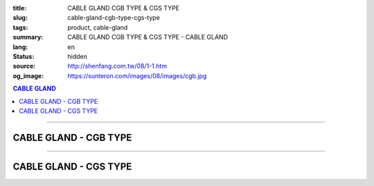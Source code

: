 :title: CABLE GLAND CGB TYPE & CGS TYPE
:slug: cable-gland-cgb-type-cgs-type
:tags: product, cable-gland
:summary: CABLE GLAND CGB TYPE & CGS TYPE - CABLE GLAND
:lang: en
:status: hidden
:source: http://shenfang.com.tw/08/1-1.htm
:og_image: https://sunteron.com/images/08/images/cgb.jpg

.. contents:: CABLE GLAND

----

CABLE GLAND - CGB TYPE
++++++++++++++++++++++

.. image:: {filename}/images/08/images/cgb.jpg
   :name: http://shenfang.com.tw/08/images/CGB.JPG
   :alt: product
   :class: img-fluid

.. image:: {filename}/images/08/images/cgb-1.jpg
   :name: http://shenfang.com.tw/08/images/CGB-1.JPG
   :alt: product
   :class: img-fluid

.. raw:: html

  <p align="right" style="margin-top: 0; margin-bottom: 0"><font size="2">&nbsp;&nbsp;&nbsp;&nbsp;&nbsp;&nbsp;&nbsp;&nbsp;&nbsp;&nbsp;&nbsp;&nbsp;&nbsp;&nbsp;&nbsp;&nbsp;&nbsp;&nbsp;&nbsp;&nbsp;&nbsp;&nbsp;&nbsp;&nbsp;&nbsp;&nbsp;&nbsp;&nbsp;&nbsp;&nbsp;&nbsp;&nbsp;&nbsp;&nbsp;&nbsp;&nbsp;&nbsp;&nbsp;&nbsp;&nbsp;&nbsp;&nbsp;&nbsp;&nbsp;&nbsp;&nbsp;&nbsp;&nbsp;&nbsp;&nbsp;&nbsp;&nbsp;&nbsp;&nbsp;&nbsp;&nbsp;&nbsp;&nbsp;&nbsp;&nbsp;&nbsp;&nbsp;&nbsp;&nbsp;&nbsp;&nbsp;&nbsp;&nbsp;&nbsp;&nbsp;&nbsp;&nbsp;&nbsp;&nbsp;&nbsp;&nbsp;&nbsp;&nbsp;&nbsp;&nbsp;&nbsp;&nbsp;&nbsp;&nbsp;&nbsp;&nbsp;&nbsp;&nbsp;&nbsp;&nbsp;&nbsp;&nbsp;&nbsp;&nbsp;&nbsp;&nbsp;&nbsp;&nbsp;&nbsp;&nbsp;&nbsp;&nbsp;&nbsp;&nbsp;&nbsp;&nbsp;&nbsp;&nbsp;&nbsp;&nbsp;&nbsp;&nbsp;&nbsp;&nbsp;&nbsp;&nbsp;&nbsp;&nbsp;&nbsp;&nbsp;&nbsp;&nbsp;&nbsp;&nbsp;&nbsp;&nbsp;&nbsp;&nbsp;&nbsp;&nbsp;&nbsp;&nbsp;&nbsp;&nbsp;&nbsp;&nbsp;&nbsp;&nbsp;&nbsp;&nbsp;&nbsp;&nbsp;&nbsp;&nbsp;&nbsp;&nbsp;&nbsp;&nbsp;&nbsp;&nbsp;&nbsp;&nbsp;&nbsp;&nbsp;&nbsp;&nbsp;&nbsp;&nbsp;&nbsp;&nbsp;&nbsp;&nbsp;&nbsp;&nbsp;&nbsp;&nbsp;&nbsp;&nbsp;&nbsp;&nbsp;&nbsp;&nbsp;&nbsp;&nbsp; 
  Unit</font><font size="2" face="新細明體">:<span lang="en">±</span>3mm</font></p>
  <table border="0" cellspacing="0" style="border-collapse: collapse" bordercolor="#111111" width="100%" cellpadding="0" id="AutoNumber14">
    <tr>
      <td width="100%">
      <table border="1" cellspacing="0" style="border-collapse: collapse" bordercolor="#111111" width="100%" cellpadding="0" id="AutoNumber23" height="255">
        <tr>
          <td width="14%" rowspan="2" bgcolor="#FFCCCC" height="77">
          <p style="line-height: 150%; margin-top: 0; margin-bottom: 0" align="center">
          <font size="2" face="Arial Narrow">SIZE</font></p>
          <p style="line-height: 150%; margin-top: 0; margin-bottom: 0" align="center">
          <font size="2" face="Arial Narrow">(IN)</font></td>
          <td width="14%" bgcolor="#FFCCCC" height="31">
          <p style="margin-top: 2; margin-bottom: 0" align="center">       
  <font size="2" face="Arial Narrow">Cast Iron</font></td>
          <td width="14%" rowspan="2" bgcolor="#FFCCCC" height="77">
          <p align="center">         
  <font size="2" face="Arial Narrow">Standard</font></td>
          <td width="28%" colspan="2" bgcolor="#FFCCCC" height="31">
          <p align="center"><font size="2">&nbsp;Brass</font></td>
          <td width="30%" colspan="2" bgcolor="#FFCCCC" height="31">
          <p align="center">         
  <font size="1" face="Arial Narrow">&nbsp; </font> 
          <font size="2" face="Arial Narrow">Dimensions</font></td>
        </tr>
        <tr>
          <td width="14%" bgcolor="#FFCCCC" height="45">
          <p align="center" style="margin-top: 0; margin-bottom: 0">         
  <font size="2" face="Arial Narrow">Cat. No.</font></td>
          <td width="14%" bgcolor="#FFCCCC" height="45">
          <p align="center" style="margin-top: 0; margin-bottom: 0">         
  <font size="2" face="Arial Narrow">Cat. No.</font></td>
          <td width="14%" bgcolor="#FFCCCC" height="45">
          <p align="center" style="margin-top: 0; margin-bottom: 0">         
  <font size="2" face="Arial Narrow">Standard<br>        
          Materials</font></td>
          <td width="15%" align="center" bgcolor="#FFCCCC" height="45">
          <font size="2" face="Arial">A</font></td>
          <td width="15%" align="center" bgcolor="#FFCCCC" height="45">
          <font size="2" face="Arial">B</font></td>
        </tr>
        <tr>
          <td width="14%" align="center" height="19"><font size="2" face="Arial">1/2</font></td>
          <td width="14%" align="center" height="19"><font size="2" face="Arial">CGB 16</font></td>
          <td width="14%" rowspan="9" height="177">        
  <p style="margin-top: 0; margin-bottom: 0" align="center">       
  <font size="1"><br>       
  </font>       
  <font size="1" face="Arial, Helvetica, sans-serif">Zinc<br>       
  Electroplate<br>       
  </font>       
  <font size="1"><br>       
  </font>       
  <font size="1" face="Arial, Helvetica, sans-serif">H.D.<br>       
  Galvanize</font></p>  
  <p style="margin-top: 0; margin-bottom: 0" align="center">       
  　</p>  
  <p style="margin-top: 0; margin-bottom: 0" align="center">       
  <font face="Arial, Helvetica, sans-serif" size="1">Dacrotizing</font></p>  
          </td>
          <td width="14%" align="center" height="19"><font size="2" face="Arial">CGB 16-B</font></td>
          <td width="14%" rowspan="9" align="center" height="177">
          <p style="margin-top: 0; margin-bottom: 0"><font size="2" face="Arial">
          ASTM</font></p>
          <p style="margin-top: 0; margin-bottom: 0"><font size="2" face="Arial">
          B-16</font></td>
          <td width="15%" align="center" height="19"><font size="2" face="Arial">40</font></td>
          <td width="15%" align="center" height="19"><font size="2" face="Arial">38</font></td>
        </tr>
        <tr>
          <td width="14%" align="center" bgcolor="#FFCCCC" height="19">
          <font size="2" face="Arial">3/4</font></td>
          <td width="14%" align="center" bgcolor="#FFCCCC" height="19">
          <font size="2" face="Arial">CGB 22</font></td>
          <td width="14%" align="center" bgcolor="#FFCCCC" height="19">
          <font size="2" face="Arial">CGB 22-B</font></td>
          <td width="15%" align="center" bgcolor="#FFCCCC" height="19">
          <font size="2" face="Arial">42</font></td>
          <td width="15%" align="center" bgcolor="#FFCCCC" height="19">
          <font size="2" face="Arial">41</font></td>
        </tr>
        <tr>
          <td width="14%" align="center" height="19"><font size="2" face="Arial">1</font></td>
          <td width="14%" align="center" height="19"><font size="2" face="Arial">CGB 28</font></td>
          <td width="14%" align="center" height="19"><font size="2" face="Arial">CGB 28-B</font></td>
          <td width="15%" align="center" height="19"><font size="2" face="Arial">47</font></td>
          <td width="15%" align="center" height="19"><font size="2" face="Arial">52</font></td>
        </tr>
        <tr>
          <td width="14%" align="center" bgcolor="#FFCCCC" height="20">
          <font size="2" face="Arial">1-1/4</font></td>
          <td width="14%" align="center" bgcolor="#FFCCCC" height="20">
          <font size="2" face="Arial">CGB 36</font></td>
          <td width="14%" align="center" bgcolor="#FFCCCC" height="20">
          <font size="2" face="Arial">CGB 36-B</font></td>
          <td width="15%" align="center" bgcolor="#FFCCCC" height="20">
          <font size="2" face="Arial">57</font></td>
          <td width="15%" align="center" bgcolor="#FFCCCC" height="20">
          <font size="2" face="Arial">63</font></td>
        </tr>
        <tr>
          <td width="14%" align="center" height="20"><font size="2" face="Arial">1-1/2</font></td>
          <td width="14%" align="center" height="20"><font size="2" face="Arial">CGB 42</font></td>
          <td width="14%" align="center" height="20"><font size="2" face="Arial">CGB 42-B</font></td>
          <td width="15%" align="center" height="20"><font size="2" face="Arial">69</font></td>
          <td width="15%" align="center" height="20"><font size="2" face="Arial">68</font></td>
        </tr>
        <tr>
          <td width="14%" align="center" bgcolor="#FFCCCC" height="20">
          <font size="2" face="Arial">2</font></td>
          <td width="14%" align="center" bgcolor="#FFCCCC" height="20">
          <font size="2" face="Arial">CGB 54</font></td>
          <td width="14%" align="center" bgcolor="#FFCCCC" height="20">
          <font size="2" face="Arial">CGB 54-B</font></td>
          <td width="15%" align="center" bgcolor="#FFCCCC" height="20">
          <font size="2" face="Arial">82</font></td>
          <td width="15%" align="center" bgcolor="#FFCCCC" height="20">
          <font size="2" face="Arial">77</font></td>
        </tr>
        <tr>
          <td width="14%" align="center" height="20"><font size="2" face="Arial">2-1/2</font></td>
          <td width="14%" align="center" height="20"><font size="2" face="Arial">CGB 70</font></td>
          <td width="14%" align="center" height="20"><font size="2" face="Arial">CGB 70-B</font></td>
          <td width="15%" align="center" height="20"><font size="2" face="Arial">85</font></td>
          <td width="15%" align="center" height="20"><font size="2" face="Arial">108</font></td>
        </tr>
        <tr>
          <td width="14%" align="center" bgcolor="#FFCCCC" height="20">
          <font size="2" face="Arial">3</font></td>
          <td width="14%" align="center" bgcolor="#FFCCCC" height="20">
          <font size="2" face="Arial">CGB 82</font></td>
          <td width="14%" align="center" bgcolor="#FFCCCC" height="20">
          <font size="2" face="Arial">CGB 82-B</font></td>
          <td width="15%" align="center" bgcolor="#FFCCCC" height="20">
          <font size="2" face="Arial">92</font></td>
          <td width="15%" align="center" bgcolor="#FFCCCC" height="20">
          <font size="2" face="Arial">125</font></td>
        </tr>
        <tr>
          <td width="14%" align="center" height="20"><font size="2" face="Arial">4</font></td>
          <td width="14%" align="center" height="20"><font size="2" face="Arial">CGB104</font></td>
          <td width="14%" align="center" height="20"><font size="2" face="Arial">CGB104-B</font></td>
          <td width="15%" align="center" height="20"><font size="2" face="Arial">100</font></td>
          <td width="15%" align="center" height="20"><font size="2" face="Arial">155</font></td>
        </tr>
      </table>
      </td>
    </tr>
  </table>

----

CABLE GLAND - CGS TYPE
++++++++++++++++++++++

.. image:: {filename}/images/08/images/cgs.jpg
   :name: http://shenfang.com.tw/08/images/CGS.JPG
   :alt: product
   :class: img-fluid

.. raw:: html

  <p align="right" style="margin-top: 0; margin-bottom: 0"><font size="2">&nbsp;&nbsp;&nbsp;&nbsp;&nbsp;&nbsp;&nbsp;&nbsp;&nbsp;&nbsp;&nbsp;&nbsp;&nbsp;&nbsp;&nbsp;&nbsp;&nbsp;&nbsp;&nbsp;&nbsp;&nbsp;&nbsp;&nbsp;&nbsp;&nbsp;&nbsp;&nbsp;&nbsp;&nbsp;&nbsp;&nbsp;&nbsp;&nbsp;&nbsp;&nbsp;&nbsp;&nbsp;&nbsp;&nbsp;&nbsp;&nbsp;&nbsp;&nbsp;&nbsp;&nbsp;&nbsp;&nbsp;&nbsp;&nbsp;&nbsp;&nbsp;&nbsp;&nbsp;&nbsp;&nbsp;&nbsp;&nbsp;&nbsp;&nbsp;&nbsp;&nbsp;&nbsp;&nbsp;&nbsp;&nbsp;&nbsp;&nbsp;&nbsp;&nbsp;&nbsp;&nbsp;&nbsp;&nbsp;&nbsp;&nbsp;&nbsp;&nbsp;&nbsp;&nbsp;&nbsp;&nbsp;&nbsp;&nbsp;&nbsp;&nbsp;&nbsp;&nbsp;&nbsp;&nbsp;&nbsp;&nbsp;&nbsp;&nbsp;&nbsp;&nbsp;&nbsp;&nbsp;&nbsp;&nbsp;&nbsp;&nbsp;&nbsp;&nbsp;&nbsp;&nbsp;&nbsp;&nbsp;&nbsp;&nbsp;&nbsp;&nbsp;&nbsp;&nbsp;&nbsp;&nbsp;&nbsp;&nbsp;&nbsp;&nbsp;&nbsp;&nbsp;&nbsp;&nbsp;&nbsp;&nbsp;&nbsp;&nbsp;&nbsp;&nbsp;&nbsp;&nbsp;&nbsp;&nbsp;&nbsp;&nbsp;&nbsp;&nbsp;&nbsp;&nbsp;&nbsp;&nbsp;&nbsp;&nbsp;&nbsp;&nbsp;&nbsp;&nbsp;&nbsp;&nbsp;&nbsp;&nbsp;&nbsp;&nbsp;&nbsp;&nbsp;&nbsp;&nbsp;&nbsp;&nbsp;&nbsp;&nbsp;&nbsp;&nbsp;&nbsp;&nbsp;&nbsp;&nbsp;&nbsp;&nbsp;&nbsp;&nbsp;&nbsp;&nbsp;&nbsp;&nbsp; 
  Unit</font><font size="2" face="新細明體">:<span lang="en">±</span>3mm</font></p>
  <table border="0" cellspacing="0" style="border-collapse: collapse" bordercolor="#111111" width="100%" cellpadding="0" id="AutoNumber16">
    <tr>
      <td width="100%">
      <table border="1" cellspacing="0" style="border-collapse: collapse" bordercolor="#111111" width="100%" cellpadding="0" id="AutoNumber24" height="237">
        <tr>
          <td width="14%" rowspan="2" bgcolor="#FFCCCC" height="77">
          <p style="line-height: 150%; margin-top: 0; margin-bottom: 0" align="center">
          <font size="2" face="Arial Narrow">SIZE</font></p>
          <p style="line-height: 150%; margin-top: 0; margin-bottom: 0" align="center">
          <font size="2" face="Arial Narrow">(IN)</font></td>
          <td width="14%" bgcolor="#FFCCCC" height="31">
          <p style="margin-top: 2; margin-bottom: 0" align="center">       
  <font size="2" face="Arial Narrow">Cast Iron</font></td>
          <td width="14%" rowspan="2" bgcolor="#FFCCCC" height="77">
          <p align="center">         
  <font size="2" face="Arial Narrow">Standard</font></td>
          <td width="28%" colspan="2" bgcolor="#FFCCCC" height="31">
          <p align="center"><font size="2">Brass</font></td>
          <td width="30%" colspan="2" bgcolor="#FFCCCC" height="31">
          <p align="center">         
  <font size="1" face="Arial Narrow">&nbsp;</font><font size="2" face="Arial Narrow">Dimensions</font></td>
        </tr>
        <tr>
          <td width="14%" bgcolor="#FFCCCC" height="45">
          <p align="center" style="margin-top: 0; margin-bottom: 0">         
  <font size="2" face="Arial Narrow">Cat. No.</font></td>
          <td width="14%" bgcolor="#FFCCCC" height="45">
          <p align="center" style="margin-top: 0; margin-bottom: 0">         
  <font size="2" face="Arial Narrow">Cat. No.</font></td>
          <td width="14%" bgcolor="#FFCCCC" height="45">
          <p align="center" style="margin-top: 0; margin-bottom: 0">         
  <font size="2" face="Arial Narrow">Standard<br>        
          Materials</font></td>
          <td width="15%" align="center" bgcolor="#FFCCCC" height="45">
          <font size="2" face="Arial">A</font></td>
          <td width="15%" align="center" bgcolor="#FFCCCC" height="45">
          <font size="2" face="Arial">B</font></td>
        </tr>
        <tr>
          <td width="14%" align="center" height="26"><font size="2" face="Arial">1/2</font></td>
          <td width="14%" align="center" height="26"><font size="2" face="Arial">CGS 16</font></td>
          <td width="14%" rowspan="6" height="159">        
  <p style="margin-top: 0; margin-bottom: 0" align="center">       
  <font size="1"><br>       
  </font>       
  <font size="1" face="Arial, Helvetica, sans-serif">Zinc<br>       
  Electroplate<br>       
  </font>       
  <font size="1"><br>       
  </font>       
  <font size="1" face="Arial, Helvetica, sans-serif">H.D.<br>       
  Galvanize</font></p>  
  <p style="margin-top: 0; margin-bottom: 0" align="center">       
  　</p>  
  <p style="margin-top: 0; margin-bottom: 0" align="center">       
  <font face="Arial, Helvetica, sans-serif" size="1">Dacrotizing</font></p>  
          </td>
          <td width="14%" align="center" height="26"><font size="2" face="Arial">CGS 16-B</font></td>
          <td width="14%" rowspan="6" height="159">
          <p style="margin-top: 0; margin-bottom: 0" align="center">
          <font size="2" face="Arial">ASTM</font></p>
          <p style="margin-top: 0; margin-bottom: 0" align="center">
          <font size="2" face="Arial">B-16</font></td>
          <td width="15%" align="center" height="26"><font size="2" face="Arial">46</font></td>
          <td width="15%" align="center" height="26"><font size="2" face="Arial">32</font></td>
        </tr>
        <tr>
          <td width="14%" align="center" bgcolor="#FFCCCC" height="26">
          <font size="2" face="Arial">3/4</font></td>
          <td width="14%" align="center" bgcolor="#FFCCCC" height="26">
          <font size="2" face="Arial">CGS 22</font></td>
          <td width="14%" align="center" bgcolor="#FFCCCC" height="26">
          <font size="2" face="Arial">CGS 22-B</font></td>
          <td width="15%" align="center" bgcolor="#FFCCCC" height="26">
          <font size="2" face="Arial">49</font></td>
          <td width="15%" align="center" bgcolor="#FFCCCC" height="26">
          <font size="2" face="Arial">34</font></td>
        </tr>
        <tr>
          <td width="14%" align="center" height="26"><font size="2" face="Arial">1</font></td>
          <td width="14%" align="center" height="26"><font size="2" face="Arial">CGS 28</font></td>
          <td width="14%" align="center" height="26"><font size="2" face="Arial">CGS 28-B</font></td>
          <td width="15%" align="center" height="26"><font size="2" face="Arial">60</font></td>
          <td width="15%" align="center" height="26"><font size="2" face="Arial">42</font></td>
        </tr>
        <tr>
          <td width="14%" align="center" bgcolor="#FFCCCC" height="27">
          <font size="2" face="Arial">1-1/4</font></td>
          <td width="14%" align="center" bgcolor="#FFCCCC" height="27">
          <font size="2" face="Arial">CGS 36</font></td>
          <td width="14%" align="center" bgcolor="#FFCCCC" height="27">
          <font size="2" face="Arial">CGS 36-B</font></td>
          <td width="15%" align="center" bgcolor="#FFCCCC" height="27">
          <font size="2" face="Arial">63</font></td>
          <td width="15%" align="center" bgcolor="#FFCCCC" height="27">
          <font size="2" face="Arial">50</font></td>
        </tr>
        <tr>
          <td width="14%" align="center" height="27"><font size="2" face="Arial">1-1/2</font></td>
          <td width="14%" align="center" height="27"><font size="2" face="Arial">CGS 42</font></td>
          <td width="14%" align="center" height="27"><font size="2" face="Arial">CGS 42-B</font></td>
          <td width="15%" align="center" height="27"><font size="2" face="Arial">70</font></td>
          <td width="15%" align="center" height="27"><font size="2" face="Arial">64</font></td>
        </tr>
        <tr>
          <td width="14%" align="center" bgcolor="#FFCCCC" height="27">
          <font size="2" face="Arial">2</font></td>
          <td width="14%" align="center" bgcolor="#FFCCCC" height="27">
          <font size="2" face="Arial">CGS 54</font></td>
          <td width="14%" align="center" bgcolor="#FFCCCC" height="27">
          <font size="2" face="Arial">CGS 54-B</font></td>
          <td width="15%" align="center" bgcolor="#FFCCCC" height="27">
          <font size="2" face="Arial">74</font></td>
          <td width="15%" align="center" bgcolor="#FFCCCC" height="27">
          <font size="2" face="Arial">70</font></td>
        </tr>
      </table>
      </td>
    </tr>
  </table>

